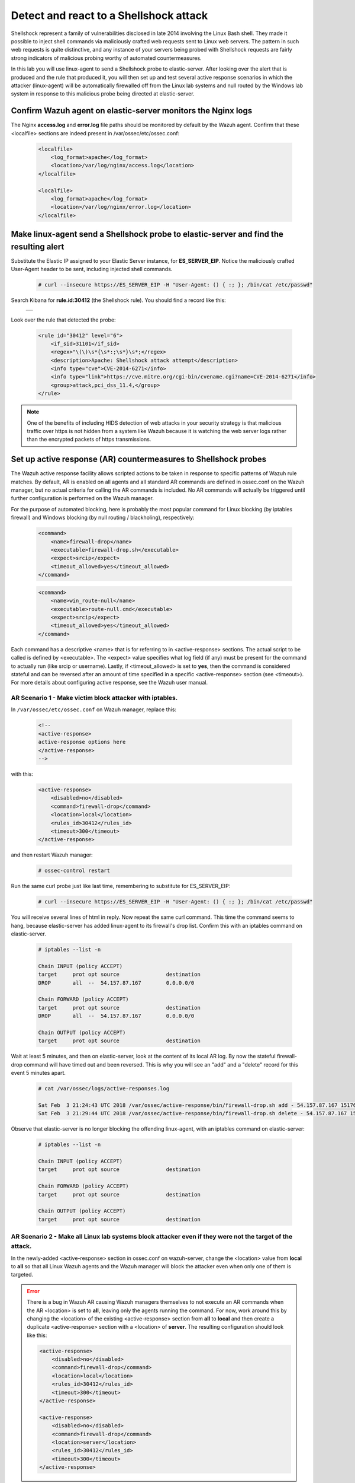 .. Copyright (C) 2018 Wazuh, Inc.

.. _learning_wazuh_shellshock:

Detect and react to a Shellshock attack
=======================================

Shellshock represent a family of vulnerabilities disclosed in late 2014 involving the Linux Bash shell.  They made it
possible to inject shell commands via maliciously crafted web requests sent to Linux web servers.  The pattern in such
web requests is quite distinctive, and any instance of your servers being probed with Shellshock requests are fairly
strong indicators of malicious probing worthy of automated countermeasures.

In this lab you will use linux-agent to send a Shellshock probe to elastic-server.  After looking over the alert
that is produced and the rule that produced it, you will then set up and test several active response scenarios in which
the attacker (linux-agent) will be automatically firewalled off from the Linux lab systems and null routed by the Windows lab
system in response to this malicious probe being directed at elastic-server.

Confirm Wazuh agent on elastic-server monitors the Nginx logs
-------------------------------------------------------------

The Nginx **access.log** and **error.log** file paths should be monitored by default by the Wazuh agent.
Confirm that these <localfile> sections are indeed present in /var/ossec/etc/ossec.conf:

    .. code-block:: xml

        <localfile>
            <log_format>apache</log_format>
            <location>/var/log/nginx/access.log</location>
        </localfile>

        <localfile>
            <log_format>apache</log_format>
            <location>/var/log/nginx/error.log</location>
        </localfile>

Make linux-agent send a Shellshock probe to elastic-server and find the resulting alert
---------------------------------------------------------------------------------------

Substitute the Elastic IP assigned to your Elastic Server instance, for **ES_SERVER_EIP**. Notice the maliciously crafted
User-Agent header to be sent, including injected shell commands.

    .. code-block:: console

        # curl --insecure https://ES_SERVER_EIP -H "User-Agent: () { :; }; /bin/cat /etc/passwd"

Search Kibana for **rule.id:30412** (the Shellshock rule).  You should find a record like this:

    +-----------------------------------------------------------------------------------------------+
    | .. thumbnail:: ../images/learning-wazuh/labs/shellshock.png                                   |
    |     :title: flood                                                                             |
    |     :align: center                                                                            |
    |     :width: 100%                                                                              |
    +-----------------------------------------------------------------------------------------------+

Look over the rule that detected the probe:

    .. code-block:: xml

        <rule id="30412" level="6">
            <if_sid>31101</if_sid>
            <regex>"\(\)\s*{\s*:;\s*}\s*;</regex>
            <description>Apache: Shellshock attack attempt</description>
            <info type="cve">CVE-2014-6271</info>
            <info type="link">https://cve.mitre.org/cgi-bin/cvename.cgi?name=CVE-2014-6271</info>
            <group>attack,pci_dss_11.4,</group>
        </rule>

.. note::
    One of the benefits of including HIDS detection of web attacks in your security strategy is that
    malicious traffic over https is not hidden from a system like Wazuh because it is watching the web
    server logs rather than the encrypted packets of https transmissions.

Set up active response (AR) countermeasures to Shellshock probes
----------------------------------------------------------------

The Wazuh active response facility allows scripted actions to be taken in response to specific patterns of
Wazuh rule matches.  By default, AR is enabled on all agents and all standard AR commands are defined in ossec.conf on the Wazuh
manager, but no actual criteria for calling the AR commands is included.  No AR commands will actually be
triggered until further configuration is performed on the Wazuh manager.

For the purpose of automated blocking, here is probably the most popular command for Linux blocking (by iptables firewall)
and Windows blocking (by null routing / blackholing), respectively:

    .. code-block:: xml

        <command>
            <name>firewall-drop</name>
            <executable>firewall-drop.sh</executable>
            <expect>srcip</expect>
            <timeout_allowed>yes</timeout_allowed>
        </command>

    .. code-block:: xml

        <command>
            <name>win_route-null</name>
            <executable>route-null.cmd</executable>
            <expect>srcip</expect>
            <timeout_allowed>yes</timeout_allowed>
        </command>

Each command has a descriptive <name> that is for referring to in <active-response> sections.  The actual
script to be called is defined by <executable>.  The <expect> value specifies what log field (if any)
must be present for the command to actually run (like srcip or username).  Lastly, if <timeout_allowed> is
set to **yes**, then the command is considered stateful and can be reversed after an amount of time
specified in a specific <active-response> section (see <timeout>).  For more details about configuring
active response, see the Wazuh user manual.


**AR Scenario 1 - Make victim block attacker with iptables.**
:::::::::::::::::::::::::::::::::::::::::::::::::::::::::::::

In ``/var/ossec/etc/ossec.conf`` on Wazuh manager, replace this:

    .. code-block:: xml

        <!--
        <active-response>
        active-response options here
        </active-response>
        -->

with this:

    .. code-block:: xml

        <active-response>
            <disabled>no</disabled>
            <command>firewall-drop</command>
            <location>local</location>
            <rules_id>30412</rules_id>
            <timeout>300</timeout>
        </active-response>

and then restart Wazuh manager:

    .. code-block:: console

        # ossec-control restart

Run the same curl probe just like last time, remembering to substitute for ES_SERVER_EIP:

    .. code-block:: console

        # curl --insecure https://ES_SERVER_EIP -H "User-Agent: () { :; }; /bin/cat /etc/passwd"

You will receive several lines of html in reply.  Now repeat the same curl command.  This time the command seems to hang,
because elastic-server has added linux-agent to its firewall's drop list.  Confirm this with an iptables
command on elastic-server.

    .. code-block:: console

        # iptables --list -n

        Chain INPUT (policy ACCEPT)
        target     prot opt source               destination
        DROP       all  --  54.157.87.167        0.0.0.0/0

        Chain FORWARD (policy ACCEPT)
        target     prot opt source               destination
        DROP       all  --  54.157.87.167        0.0.0.0/0

        Chain OUTPUT (policy ACCEPT)
        target     prot opt source               destination

Wait at least 5 minutes, and then on elastic-server, look at the content of its local AR log.  By now the stateful firewall-drop
command will have timed out and been reversed.  This is why you will see an "add" and a "delete" record for this event 5 minutes apart.

    .. code-block:: console

        # cat /var/ossec/logs/active-responses.log

        Sat Feb  3 21:24:43 UTC 2018 /var/ossec/active-response/bin/firewall-drop.sh add - 54.157.87.167 1517693083.46213349 30412
        Sat Feb  3 21:29:44 UTC 2018 /var/ossec/active-response/bin/firewall-drop.sh delete - 54.157.87.167 1517693083.46213349 30412

Observe that elastic-server is no longer blocking the offending linux-agent, with an iptables command on elastic-server:

    .. code-block:: console

        # iptables --list -n

        Chain INPUT (policy ACCEPT)
        target     prot opt source               destination

        Chain FORWARD (policy ACCEPT)
        target     prot opt source               destination

        Chain OUTPUT (policy ACCEPT)
        target     prot opt source               destination


**AR Scenario 2 - Make all Linux lab systems block attacker even if they were not the target of the attack.**
:::::::::::::::::::::::::::::::::::::::::::::::::::::::::::::::::::::::::::::::::::::::::::::::::::::::::::::

In the newly-added <active-response> section in ossec.conf on wazuh-server, change the <location> value from **local** to **all** so that
all Linux Wazuh agents and the Wazuh manager will block the attacker even when only one of them is targeted.

.. error::
    There is a bug in Wazuh AR causing Wazuh managers themselves to not execute an AR commands when the AR <location> is
    set to **all**, leaving only the agents running the command.  For now, work around this by changing the <location> of the existing
    <active-response> section from **all** to **local** and then create a duplicate <active-response> section with a <location> of
    **server**.  The resulting configuration should look like this:

    .. code-block:: xml

        <active-response>
            <disabled>no</disabled>
            <command>firewall-drop</command>
            <location>local</location>
            <rules_id>30412</rules_id>
            <timeout>300</timeout>
        </active-response>

        <active-response>
            <disabled>no</disabled>
            <command>firewall-drop</command>
            <location>server</location>
            <rules_id>30412</rules_id>
            <timeout>300</timeout>
        </active-response>

Run the same malicious curl probe from linux-agent as before, and then using the same iptables command as before, confirm
on both elastic-server and wazuh-manager that both Linux systems are blocking the linux-agent attacker.


**AR Scenario 3 - Make windows-agent null route linux-agent when linux-agent probes elastic-server.**
:::::::::::::::::::::::::::::::::::::::::::::::::::::::::::::::::::::::::::::::::::::::::::::::::::::

Add an additional AR section to ossec.conf on wazuh-manager:

    .. code-block:: xml

        <active-response>
            <disabled>no</disabled>
            <command>win_route-null</command>
            <location>all</location>
            <rules_id>30412</rules_id>
            <timeout>300</timeout>
        </active-response>

The Windows-specific **win_route-null** AR script creates a persistent null route on Windows agent systems, preventing them
from responding to any packets from the attacker.  Note that packets are still received; only the replies are dropped.

Restart the manager:

    .. code-block:: console

        ossec-control restart

Run the same probe again from linux-agent.  Observe that the output of the Windows command line "route print /4" now shows a null route for the Elastic IP of linux-agent.  It will be in the "Persistent Routes:" section of the output.

    .. code-block:: console

            ===========================================================================
            Persistent Routes:
            Network Address          Netmask  Gateway Address  Metric
            169.254.169.254  255.255.255.255       172.30.0.1      25
            169.254.169.250  255.255.255.255       172.30.0.1      25
            169.254.169.251  255.255.255.255       172.30.0.1      25
              54.157.87.167  255.255.255.255      172.30.0.40       1
            ===========================================================================


**Use Kibana to review active response actions taken on all agents during this lab.**
:::::::::::::::::::::::::::::::::::::::::::::::::::::::::::::::::::::::::::::::::::::

Search Kibana for "active_response" over a large enough time window to encompass this lab.  Observe firewall blocks and null routes
being repeatedly applied and removed across all agents.

.. error::
    There is an error specifically related to AR on Windows agents.  The intended behavior when the Wazuh agent is restarted on
    a given system, is to cancel any stateful active resposes that have not yet timed out.  This works on Linux systems but
    restarting the Wazuh agent on Windows systems while an active response null routing block is in place, has the undesirable
    effect of making the block permanent such that not even rebooting the Windows system will clear it out.
    In that case it it necessary to clear the orphaned null route with a "route delete N.N.N.N" command where N.N.N.N is the
    null routed IP.

We hope you enjoyed getting a taste of the Wazuh active response facility.  While blocking an attacking IP is probably the most
popular use made of Wazuh AR, it is actually far more broadly useful than that.  In addition to countermeasures taken against
attacking IPs or targeted account names, AR can also be used to take any kind of custom action in response to any kind of rule
firing.

- **Custom alerting**: Collect additional context and send a detailed custom email alert about a specific situation.
- **Recovery actions**: Respond to certain error logs with automated action to fix the problem.
